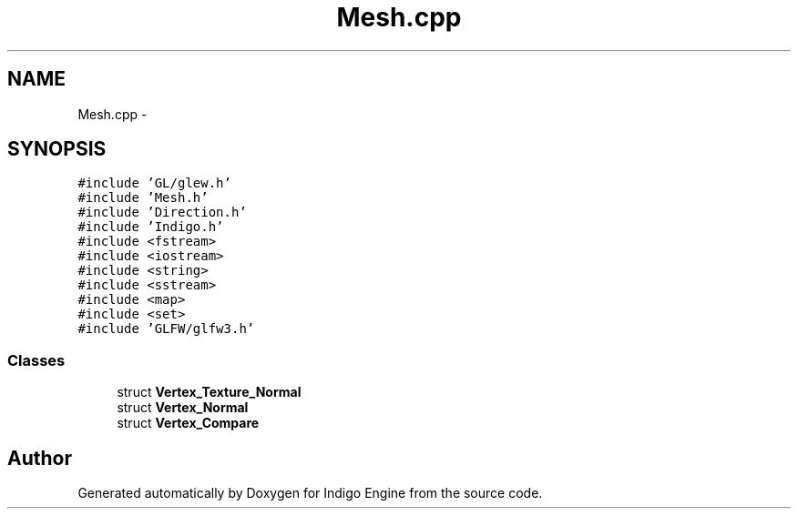 .TH "Mesh.cpp" 3 "Mon May 5 2014" "Version 200" "Indigo Engine" \" -*- nroff -*-
.ad l
.nh
.SH NAME
Mesh.cpp \- 
.SH SYNOPSIS
.br
.PP
\fC#include 'GL/glew\&.h'\fP
.br
\fC#include 'Mesh\&.h'\fP
.br
\fC#include 'Direction\&.h'\fP
.br
\fC#include 'Indigo\&.h'\fP
.br
\fC#include <fstream>\fP
.br
\fC#include <iostream>\fP
.br
\fC#include <string>\fP
.br
\fC#include <sstream>\fP
.br
\fC#include <map>\fP
.br
\fC#include <set>\fP
.br
\fC#include 'GLFW/glfw3\&.h'\fP
.br

.SS "Classes"

.in +1c
.ti -1c
.RI "struct \fBVertex_Texture_Normal\fP"
.br
.ti -1c
.RI "struct \fBVertex_Normal\fP"
.br
.ti -1c
.RI "struct \fBVertex_Compare\fP"
.br
.in -1c
.SH "Author"
.PP 
Generated automatically by Doxygen for Indigo Engine from the source code\&.
